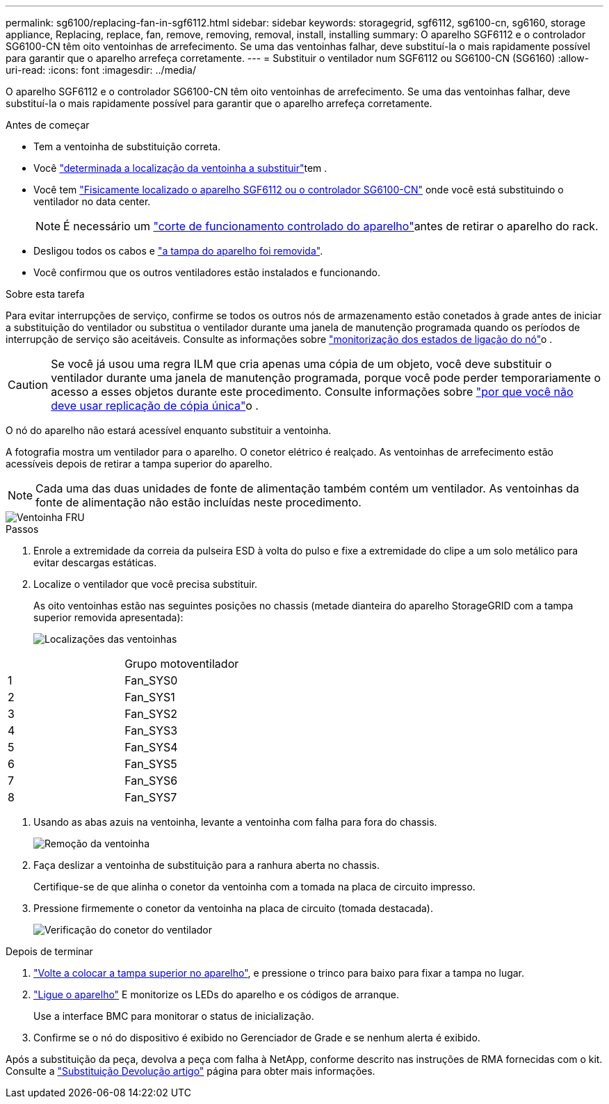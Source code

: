 ---
permalink: sg6100/replacing-fan-in-sgf6112.html 
sidebar: sidebar 
keywords: storagegrid, sgf6112, sg6100-cn, sg6160, storage appliance, Replacing, replace, fan, remove, removing, removal, install, installing 
summary: O aparelho SGF6112 e o controlador SG6100-CN têm oito ventoinhas de arrefecimento. Se uma das ventoinhas falhar, deve substituí-la o mais rapidamente possível para garantir que o aparelho arrefeça corretamente. 
---
= Substituir o ventilador num SGF6112 ou SG6100-CN (SG6160)
:allow-uri-read: 
:icons: font
:imagesdir: ../media/


[role="lead"]
O aparelho SGF6112 e o controlador SG6100-CN têm oito ventoinhas de arrefecimento. Se uma das ventoinhas falhar, deve substituí-la o mais rapidamente possível para garantir que o aparelho arrefeça corretamente.

.Antes de começar
* Tem a ventoinha de substituição correta.
* Você link:verify-component-to-replace.html["determinada a localização da ventoinha a substituir"]tem .
* Você tem link:locating-sgf6112-in-data-center.html["Fisicamente localizado o aparelho SGF6112 ou o controlador SG6100-CN"] onde você está substituindo o ventilador no data center.
+

NOTE: É necessário um link:power-sgf6112-off-on.html#shut-down-the-sgf6112-appliance["corte de funcionamento controlado do aparelho"]antes de retirar o aparelho do rack.

* Desligou todos os cabos e link:reinstalling-sgf6112-cover.html["a tampa do aparelho foi removida"].
* Você confirmou que os outros ventiladores estão instalados e funcionando.


.Sobre esta tarefa
Para evitar interrupções de serviço, confirme se todos os outros nós de armazenamento estão conetados à grade antes de iniciar a substituição do ventilador ou substitua o ventilador durante uma janela de manutenção programada quando os períodos de interrupção de serviço são aceitáveis. Consulte as informações sobre https://docs.netapp.com/us-en/storagegrid-118/monitor/monitoring-system-health.html#monitor-node-connection-states["monitorização dos estados de ligação do nó"^]o .


CAUTION: Se você já usou uma regra ILM que cria apenas uma cópia de um objeto, você deve substituir o ventilador durante uma janela de manutenção programada, porque você pode perder temporariamente o acesso a esses objetos durante este procedimento. Consulte informações sobre https://docs.netapp.com/us-en/storagegrid-118/ilm/why-you-should-not-use-single-copy-replication.html["por que você não deve usar replicação de cópia única"^]o .

O nó do aparelho não estará acessível enquanto substituir a ventoinha.

A fotografia mostra um ventilador para o aparelho. O conetor elétrico é realçado. As ventoinhas de arrefecimento estão acessíveis depois de retirar a tampa superior do aparelho.


NOTE: Cada uma das duas unidades de fonte de alimentação também contém um ventilador. As ventoinhas da fonte de alimentação não estão incluídas neste procedimento.

image::../media/sgf6112_fan_fru.png[Ventoinha FRU]

.Passos
. Enrole a extremidade da correia da pulseira ESD à volta do pulso e fixe a extremidade do clipe a um solo metálico para evitar descargas estáticas.
. Localize o ventilador que você precisa substituir.
+
As oito ventoinhas estão nas seguintes posições no chassis (metade dianteira do aparelho StorageGRID com a tampa superior removida apresentada):

+
image::../media/SGF6112-fan-locations.png[Localizações das ventoinhas]



|===


|  | Grupo motoventilador 


 a| 
1
 a| 
Fan_SYS0



 a| 
2
 a| 
Fan_SYS1



 a| 
3
 a| 
Fan_SYS2



 a| 
4
 a| 
Fan_SYS3



 a| 
5
 a| 
Fan_SYS4



 a| 
6
 a| 
Fan_SYS5



 a| 
7
 a| 
Fan_SYS6



 a| 
8
 a| 
Fan_SYS7

|===
. Usando as abas azuis na ventoinha, levante a ventoinha com falha para fora do chassis.
+
image::../media/fan_removal.png[Remoção da ventoinha]

. Faça deslizar a ventoinha de substituição para a ranhura aberta no chassis.
+
Certifique-se de que alinha o conetor da ventoinha com a tomada na placa de circuito impresso.

. Pressione firmemente o conetor da ventoinha na placa de circuito (tomada destacada).
+
image::../media/sgf6112_fan_socket_check.png[Verificação do conetor do ventilador]



.Depois de terminar
. link:reinstalling-sgf6112-cover.html["Volte a colocar a tampa superior no aparelho"], e pressione o trinco para baixo para fixar a tampa no lugar.
. link:power-sgf6112-off-on.html["Ligue o aparelho"] E monitorize os LEDs do aparelho e os códigos de arranque.
+
Use a interface BMC para monitorar o status de inicialização.

. Confirme se o nó do dispositivo é exibido no Gerenciador de Grade e se nenhum alerta é exibido.


Após a substituição da peça, devolva a peça com falha à NetApp, conforme descrito nas instruções de RMA fornecidas com o kit. Consulte a https://mysupport.netapp.com/site/info/rma["Substituição  Devolução artigo"^] página para obter mais informações.
